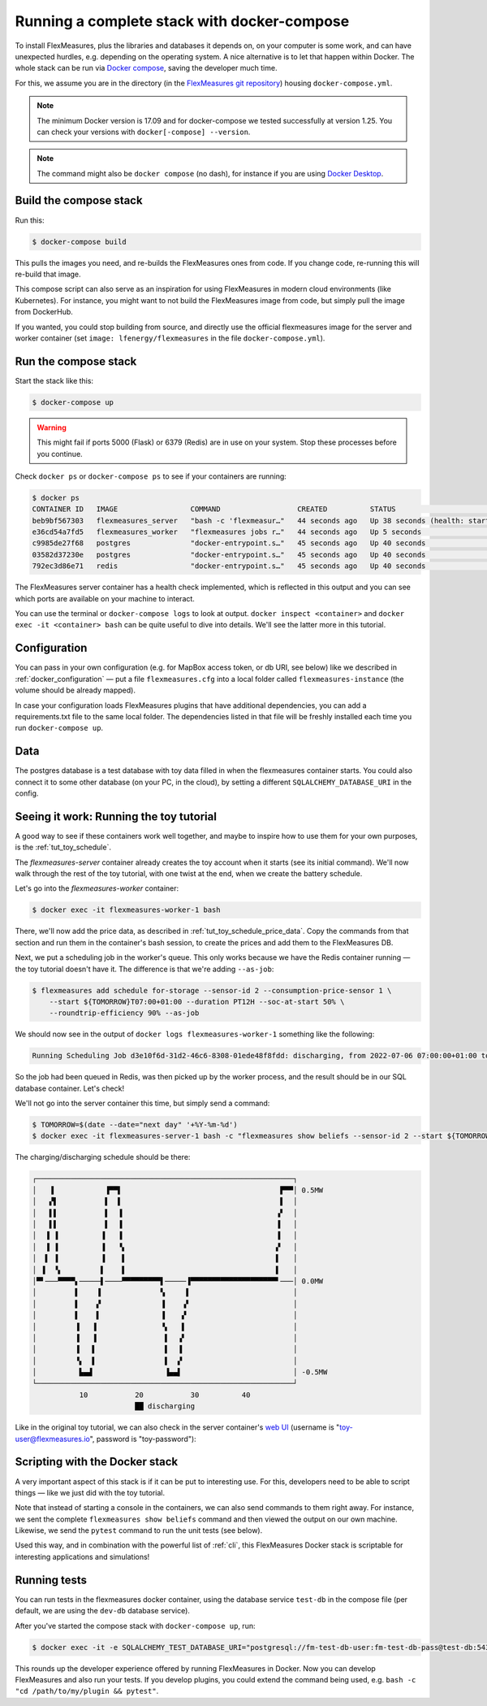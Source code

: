 .. _docker-compose:

Running a complete stack with docker-compose
=============================================

To install FlexMeasures, plus the libraries and databases it depends on, on your computer is some work, and can have unexpected hurdles, e.g. depending on the operating system. A nice alternative is to let that happen within Docker. The whole stack can be run via `Docker compose <https://docs.docker.com/compose/>`_, saving the developer much time.

For this, we assume you are in the directory (in the `FlexMeasures git repository <https://github.com/FlexMeasures/flexmeasures>`_) housing ``docker-compose.yml``.


.. note:: The minimum Docker version is 17.09 and for docker-compose we tested successfully at version 1.25. You can check your versions with ``docker[-compose] --version``.

.. note:: The command might also be ``docker compose`` (no dash), for instance if you are using `Docker Desktop <https://docs.docker.com/desktop>`_.

Build the compose stack
------------------------

Run this:

.. code-block:: bash

    $ docker-compose build

This pulls the images you need, and re-builds the FlexMeasures ones from code. If you change code, re-running this will re-build that image.

This compose script can also serve as an inspiration for using FlexMeasures in modern cloud environments (like Kubernetes). For instance, you might want to not build the FlexMeasures image from code, but simply pull the image from DockerHub.

If you wanted, you could stop building from source, and directly use the official flexmeasures image for the server and worker container
(set ``image: lfenergy/flexmeasures`` in the file ``docker-compose.yml``).


Run the compose stack
----------------------

Start the stack like this:

.. code-block:: bash

    $ docker-compose up

.. warning:: This might fail if ports 5000 (Flask) or 6379 (Redis) are in use on your system. Stop these processes before you continue.

Check ``docker ps`` or ``docker-compose ps`` to see if your containers are running:


.. code-block:: bash

    $ docker ps
    CONTAINER ID   IMAGE                 COMMAND                  CREATED          STATUS                             PORTS                    NAMES
    beb9bf567303   flexmeasures_server   "bash -c 'flexmeasur…"   44 seconds ago   Up 38 seconds (health: starting)   0.0.0.0:5000->5000/tcp   flexmeasures-server-1
    e36cd54a7fd5   flexmeasures_worker   "flexmeasures jobs r…"   44 seconds ago   Up 5 seconds                       5000/tcp                 flexmeasures-worker-1
    c9985de27f68   postgres              "docker-entrypoint.s…"   45 seconds ago   Up 40 seconds                      5432/tcp                 flexmeasures-test-db-1
    03582d37230e   postgres              "docker-entrypoint.s…"   45 seconds ago   Up 40 seconds                      5432/tcp                 flexmeasures-dev-db-1
    792ec3d86e71   redis                 "docker-entrypoint.s…"   45 seconds ago   Up 40 seconds                      0.0.0.0:6379->6379/tcp   flexmeasures-queue-db-1


The FlexMeasures server container has a health check implemented, which is reflected in this output and you can see which ports are available on your machine to interact.

You can use the terminal or ``docker-compose logs`` to look at output. ``docker inspect <container>`` and ``docker exec -it <container> bash`` can be quite useful to dive into details. 
We'll see the latter more in this tutorial.


Configuration
---------------

You can pass in your own configuration (e.g. for MapBox access token, or db URI, see below) like we described in :ref:`docker_configuration` ― put a file ``flexmeasures.cfg`` into a local folder called ``flexmeasures-instance`` (the volume should be already mapped).

In case your configuration loads FlexMeasures plugins that have additional dependencies, you can add a requirements.txt file to the same local folder. The dependencies listed in that file will be freshly installed each time you run ``docker-compose up``.


Data
-------

The postgres database is a test database with toy data filled in when the flexmeasures container starts.
You could also connect it to some other database (on your PC, in the cloud), by setting a different ``SQLALCHEMY_DATABASE_URI`` in the config. 


.. _docker-compose-tutorial:

Seeing it work: Running the toy tutorial
--------------------------------------

A good way to see if these containers work well together, and maybe to inspire how to use them for your own purposes, is the :ref:`tut_toy_schedule`.

The `flexmeasures-server` container already creates the toy account when it starts (see its initial command). We'll now walk through the rest of the toy tutorial, with one twist at the end, when we create the battery schedule.

Let's go into the `flexmeasures-worker` container:

.. code-block:: bash

    $ docker exec -it flexmeasures-worker-1 bash

There, we'll now add the price data, as described in :ref:`tut_toy_schedule_price_data`. Copy the commands from that section and run them in the container's bash session, to create the prices and add them to the FlexMeasures DB.

Next, we put a scheduling job in the worker's queue. This only works because we have the Redis container running ― the toy tutorial doesn't have it. The difference is that we're adding ``--as-job``:

.. code-block:: bash

    $ flexmeasures add schedule for-storage --sensor-id 2 --consumption-price-sensor 1 \
        --start ${TOMORROW}T07:00+01:00 --duration PT12H --soc-at-start 50% \
        --roundtrip-efficiency 90% --as-job

We should now see in the output of ``docker logs flexmeasures-worker-1`` something like the following:

.. code-block:: bash

    Running Scheduling Job d3e10f6d-31d2-46c6-8308-01ede48f8fdd: discharging, from 2022-07-06 07:00:00+01:00 to 2022-07-06 19:00:00+01:00

So the job had been queued in Redis, was then picked up by the worker process, and the result should be in our SQL database container. Let's check!

We'll not go into the server container this time, but simply send a command:

.. code-block:: bash

    $ TOMORROW=$(date --date="next day" '+%Y-%m-%d')
    $ docker exec -it flexmeasures-server-1 bash -c "flexmeasures show beliefs --sensor-id 2 --start ${TOMORROW}T07:00:00+01:00 --duration PT12H"

The charging/discharging schedule should be there:

.. code-block:: bash

    ┌────────────────────────────────────────────────────────────┐
    │   ▐            ▐▀▀▌                                     ▛▀▀│ 0.5MW
    │   ▞▌           ▌  ▌                                     ▌  │
    │   ▌▌           ▌  ▐                                    ▗▘  │
    │   ▌▌           ▌  ▐                                    ▐   │
    │  ▐ ▐          ▐   ▐                                    ▐   │
    │  ▐ ▐          ▐   ▝▖                                   ▞   │
    │  ▌ ▐          ▐    ▌                                   ▌   │
    │ ▐  ▝▖         ▌    ▌                                   ▌   │
    │▀▘───▀▀▀▀▖─────▌────▀▀▀▀▀▀▀▀▀▌─────▐▀▀▀▀▀▀▀▀▀▀▀▀▀▀▀▀▀▀▀▀▘───│ 0.0MW
    │         ▌    ▐              ▚     ▌                        │
    │         ▌    ▞              ▐    ▗▘                        │
    │         ▌    ▌              ▐    ▞                         │
    │         ▐   ▐               ▝▖   ▌                         │
    │         ▐   ▐                ▌  ▗▘                         │
    │         ▐   ▌                ▌  ▐                          │
    │         ▝▖  ▌                ▌  ▞                          │
    │          ▙▄▟                 ▐▄▄▌                          │ -0.5MW
    └────────────────────────────────────────────────────────────┘
               10           20           30          40
                            ██ discharging

Like in the original toy tutorial, we can also check in the server container's `web UI <http://localhost:5000/sensors/1/>`_ (username is "toy-user@flexmeasures.io", password is "toy-password"):

.. image:: https://github.com/FlexMeasures/screenshots/raw/main/tut/toy-schedule/sensor-data-charging.png
    :align: center


Scripting with the Docker stack
----------------------------------

A very important aspect of this stack is if it can be put to interesting use.
For this, developers need to be able to script things ― like we just did with the toy tutorial.

Note that instead of starting a console in the containers, we can also send commands to them right away.
For instance, we sent the complete ``flexmeasures show beliefs`` command and then viewed the output on our own machine.
Likewise, we send the ``pytest`` command to run the unit tests (see below).

Used this way, and in combination with the powerful list of :ref:`cli`, this FlexMeasures Docker stack is scriptable for interesting applications and simulations!


Running tests
---------------

You can run tests in the flexmeasures docker container, using the database service ``test-db`` in the compose file (per default, we are using the ``dev-db`` database service).

After you've started the compose stack with ``docker-compose up``, run:

.. code-block:: bash

    $ docker exec -it -e SQLALCHEMY_TEST_DATABASE_URI="postgresql://fm-test-db-user:fm-test-db-pass@test-db:5432/fm-test-db" flexmeasures-server-1 pytest

This rounds up the developer experience offered by running FlexMeasures in Docker. Now you can develop FlexMeasures and also run your tests. If you develop plugins, you could extend the command being used, e.g. ``bash -c "cd /path/to/my/plugin && pytest"``. 